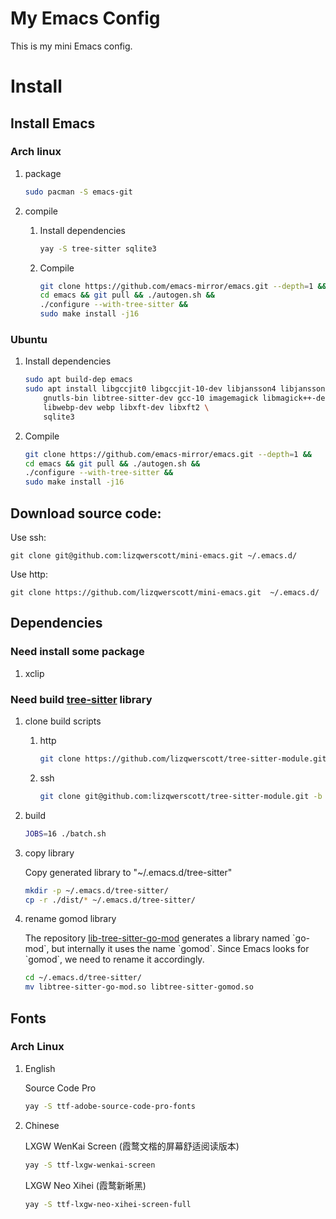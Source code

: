 * My Emacs Config
This is my mini Emacs config.
* Install
** Install Emacs
*** Arch linux
**** package
#+begin_src bash
  sudo pacman -S emacs-git
#+end_src
**** compile
***** Install dependencies
#+begin_src bash
  yay -S tree-sitter sqlite3
#+end_src
***** Compile
#+begin_src bash
  git clone https://github.com/emacs-mirror/emacs.git --depth=1 &&
  cd emacs && git pull && ./autogen.sh &&
  ./configure --with-tree-sitter &&
  sudo make install -j16
#+end_src
*** Ubuntu
**** Install dependencies
#+begin_src bash
  sudo apt build-dep emacs
  sudo apt install libgccjit0 libgccjit-10-dev libjansson4 libjansson-dev \
      gnutls-bin libtree-sitter-dev gcc-10 imagemagick libmagick++-dev \
      libwebp-dev webp libxft-dev libxft2 \
      sqlite3
#+end_src
**** Compile
#+begin_src bash
  git clone https://github.com/emacs-mirror/emacs.git --depth=1 &&
  cd emacs && git pull && ./autogen.sh &&
  ./configure --with-tree-sitter &&
  sudo make install -j16
#+end_src
** Download source code:
Use ssh:
#+begin_src shell
  git clone git@github.com:lizqwerscott/mini-emacs.git ~/.emacs.d/
#+end_src
Use http:
#+begin_src shell
  git clone https://github.com/lizqwerscott/mini-emacs.git  ~/.emacs.d/
#+end_src
** Dependencies
*** Need install some package
1. xclip
*** Need build [[https://github.com/lizqwerscott/tree-sitter-module][tree-sitter]] library
**** clone build scripts
***** http
#+begin_src bash
  git clone https://github.com/lizqwerscott/tree-sitter-module.git -b vue
#+end_src
***** ssh
#+begin_src bash
  git clone git@github.com:lizqwerscott/tree-sitter-module.git -b vue
#+end_src
**** build
#+begin_src bash
  JOBS=16 ./batch.sh
#+end_src
**** copy library
Copy generated library to "~/.emacs.d/tree-sitter"
#+begin_src bash
  mkdir -p ~/.emacs.d/tree-sitter/
  cp -r ./dist/* ~/.emacs.d/tree-sitter/
#+end_src
**** rename gomod library
The repository [[https://github.com/camdencheek/tree-sitter-go-mod][lib-tree-sitter-go-mod]] generates a library named `go-mod`, but internally it uses the name `gomod`. Since Emacs looks for `gomod`, we need to rename it accordingly.
#+begin_src bash
  cd ~/.emacs.d/tree-sitter/
  mv libtree-sitter-go-mod.so libtree-sitter-gomod.so
#+end_src
** Fonts
*** Arch Linux
**** English
Source Code Pro
#+begin_src bash
  yay -S ttf-adobe-source-code-pro-fonts
#+end_src
**** Chinese
LXGW WenKai Screen (霞鹜文楷的屏幕舒适阅读版本)
#+begin_src bash
  yay -S ttf-lxgw-wenkai-screen
#+end_src
LXGW Neo Xihei (霞鹜新晰黑)
#+begin_src bash
  yay -S ttf-lxgw-neo-xihei-screen-full
#+end_src
